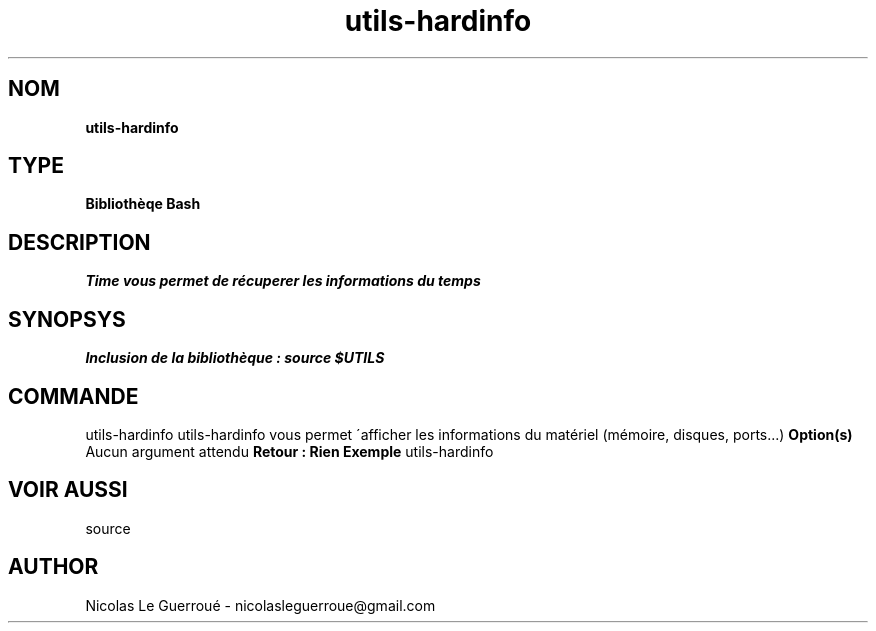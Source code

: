 .\" Manuel pour la bilbiothèque utils-hardinfo
.TH utils-hardinfo 1 "20/07/2020" "Version 1.0" "Manuel utils-hardinfo"

.SH NOM
.B utils-hardinfo


.SH TYPE
.B Bibliothèqe Bash

.SH DESCRIPTION
.I Time vous permet de récuperer les informations du temps


.SH SYNOPSYS
.B Inclusion de la bibliothèque :  source $UTILS


.SH COMMANDE
utils-hardinfo 
..B Description 
utils-hardinfo vous permet \'afficher les informations du matériel (mémoire, disques, ports...)
.B Option(s)
Aucun argument attendu
.B Retour : Rien
.B Exemple
utils-hardinfo

.SH VOIR AUSSI
source

.SH AUTHOR \n
Nicolas Le Guerroué - nicolasleguerroue@gmail.com

